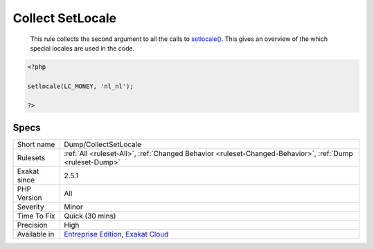 .. _dump-collectsetlocale:

.. _collect-setlocale:

Collect SetLocale
+++++++++++++++++

  This rule collects the second argument to all the calls to `setlocale() <https://www.php.net/setlocale>`_. This gives an overview of the which special locales are used in the code.

.. code-block:: php
   
   <?php
   
   setlocale(LC_MONEY, 'nl_nl');
   
   ?>

Specs
_____

+--------------+-------------------------------------------------------------------------------------------------------------------------+
| Short name   | Dump/CollectSetLocale                                                                                                   |
+--------------+-------------------------------------------------------------------------------------------------------------------------+
| Rulesets     | :ref:`All <ruleset-All>`, :ref:`Changed Behavior <ruleset-Changed-Behavior>`, :ref:`Dump <ruleset-Dump>`                |
+--------------+-------------------------------------------------------------------------------------------------------------------------+
| Exakat since | 2.5.1                                                                                                                   |
+--------------+-------------------------------------------------------------------------------------------------------------------------+
| PHP Version  | All                                                                                                                     |
+--------------+-------------------------------------------------------------------------------------------------------------------------+
| Severity     | Minor                                                                                                                   |
+--------------+-------------------------------------------------------------------------------------------------------------------------+
| Time To Fix  | Quick (30 mins)                                                                                                         |
+--------------+-------------------------------------------------------------------------------------------------------------------------+
| Precision    | High                                                                                                                    |
+--------------+-------------------------------------------------------------------------------------------------------------------------+
| Available in | `Entreprise Edition <https://www.exakat.io/entreprise-edition>`_, `Exakat Cloud <https://www.exakat.io/exakat-cloud/>`_ |
+--------------+-------------------------------------------------------------------------------------------------------------------------+


